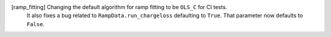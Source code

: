 [ramp_fitting] Changing the default algorithm for ramp fitting to be ``OLS_C`` for CI tests.
               It also fixes a bug related to ``RampData.run_chargeloss`` defaulting to 
               ``True``.  That parameter now defaults to ``False``.
